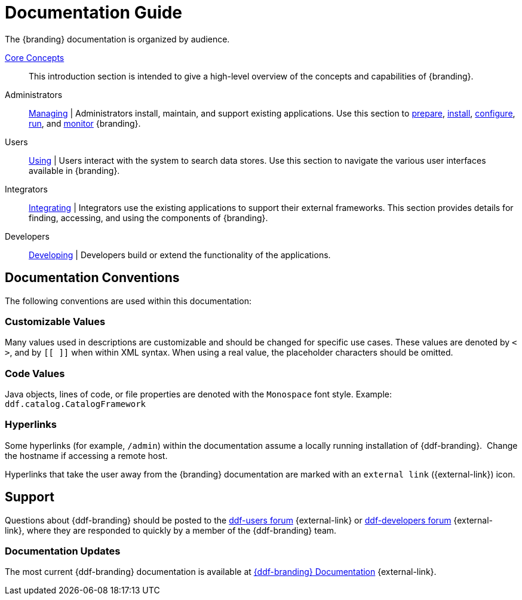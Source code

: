 :type: introduction
:status: published
:title: Documentation Guide
:section: Documentation Guide
:priority: 1
:order: 00

= Documentation Guide

The {branding} documentation is organized by audience.

xref:coreconcepts/core-concepts-intro.adoc[Core Concepts]::
This introduction section is intended to give a high-level overview of the concepts and capabilities of {branding}.

Administrators::
xref:managing:managing-intro.adoc[Managing] |
Administrators install, maintain, and support existing applications.
Use this section to xref:managing:installing/install-prereqs.adoc[prepare], xref:managing:installing/installing-intro.adoc[install], xref:managing:configuring/configuring-intro.adoc[configure], xref:managing:running/running-intro.adoc[run], and xref:managing:running/monitoring.adoc[monitor] {branding}.

Users::
xref:using:using-simple-search-ui.adoc[Using] |
Users interact with the system to search data stores.
Use this section to navigate the various user interfaces available in {branding}.

Integrators::
xref:integrating:integrating-intro.adoc[Integrating] |
Integrators use the existing applications to support their external frameworks. This section provides details for finding, accessing, and using the components of {branding}.

Developers::
xref:developing:devguidelines/contributing-intro.adoc[Developing] |
Developers build or extend the functionality of the applications. 

== Documentation Conventions

The following conventions are used within this documentation:

=== Customizable Values

Many values used in descriptions are customizable and should be changed for specific use cases.
These values are denoted by `< >`, and by `[[ ]]` when within XML syntax. When using a real value, the placeholder characters should be omitted.

=== Code Values

Java objects, lines of code, or file properties are denoted with the `Monospace` font style.
Example: `ddf.catalog.CatalogFramework`

=== Hyperlinks

Some hyperlinks (for example, `/admin`) within the documentation assume a locally running installation of {ddf-branding}. 
Change the hostname if accessing a remote host.

Hyperlinks that take the user away from the {branding} documentation are marked with an `external link` ({external-link}) icon.

== Support

Questions about {ddf-branding} should be posted to the https://groups.google.com/d/forum/ddf-users[ddf-users forum] {external-link} or https://groups.google.com/d/forum/ddf-developers[ddf-developers forum] {external-link}, where they are responded to quickly by a member of the {ddf-branding} team.

===  Documentation Updates

The most current {ddf-branding} documentation is available at http://codice.org/ddf/Documentation-versions.html[{ddf-branding} Documentation] {external-link}.
